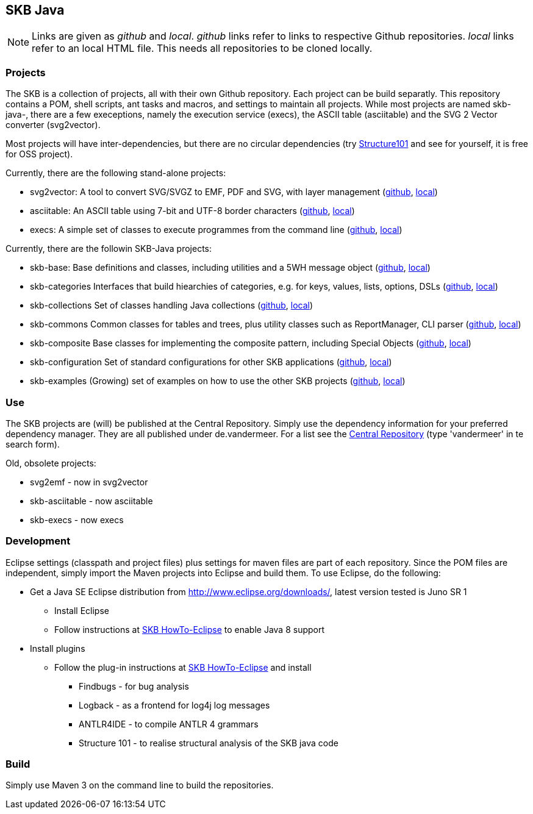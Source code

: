 SKB Java
--------

[NOTE]
Links are given as _github_ and _local_.
_github_ links refer to links to respective Github repositories.
_local_ links refer to an local HTML file. This needs all repositories to be cloned locally.


Projects
~~~~~~~~
The SKB is a collection of projects, all with their own Github repository.
Each project can be build separatly. This repository contains a POM, shell scripts, ant tasks and macros, and
settings to maintain all projects. While most projects are named +skb-java-+, there are a few execeptions,
namely the execution service (execs), the ASCII table (asciitable) and the SVG 2 Vector converter (svg2vector).

Most projects will have inter-dependencies, but there are no circular dependencies
(try link:http://structure101.com/[Structure101] and see for yourself, it is free for OSS project).

Currently, there are the following stand-alone projects:

* svg2vector:	A tool to convert SVG/SVGZ to EMF, PDF and SVG, with layer management
	(link:https://github.com/vdmeer/svg2vector[github], link:../svg2vector/README.html[local])
* asciitable:	An ASCII table using 7-bit and UTF-8 border characters	
	(link:https://github.com/vdmeer/asciitable[github], link:../asciitable/README.html[local])
* execs:		A simple set of classes to execute programmes from the command line
	(link:https://github.com/vdmeer/execs[github], link:../execs/README.html[local])

Currently, there are the followin SKB-Java projects:

* skb-base:			Base definitions and classes, including utilities and a 5WH message object
	(link:https://github.com/vdmeer/skb-java-base[github], link:../base/README.html[local])
* skb-categories	Interfaces that build hiearchies of categories, e.g. for keys, values, lists, options, DSLs
	(link:https://github.com/vdmeer/skb-java-categories[github], link:../categories/README.html[local])
* skb-collections	Set of classes handling Java collections
	(link:https://github.com/vdmeer/skb-java-collections[github], link:../collections/README.html[local])
* skb-commons		Common classes for tables and trees, plus utility classes such as ReportManager, CLI parser
	(link:https://github.com/vdmeer/skb-java-commons[github], link:../commons/README.html[local])
* skb-composite		Base classes for implementing the composite pattern, including Special Objects
	(link:https://github.com/vdmeer/skb-java-composite[github], link:../composite/README.html[local])
* skb-configuration	Set of standard configurations for other SKB applications
	(link:https://github.com/vdmeer/skb-java-configuration[github], link:../configuration/README.html[local])
* skb-examples		(Growing) set of examples on how to use the other SKB projects
	(link:https://github.com/vdmeer/skb-java-examples[github], link:../examples/README.html[local])

Use
~~~
The +SKB+ projects are (will) be published at the Central Repository.
Simply use the dependency information for your preferred dependency manager.
They are all published under +de.vandermeer+.
For a list see the link:https://search.maven.org/#search%7Cga%7C1%7Cvandermeer[Central Repository]
(type 'vandermeer' in te search form).


Old, obsolete projects:

* svg2emf - now in svg2vector
* skb-asciitable - now asciitable
* skb-execs - now execs


Development
~~~~~~~~~~~
Eclipse settings (classpath and project files) plus settings for maven files are part of each repository.
Since the POM files are independent, simply import the Maven projects into Eclipse and build them.
To use Eclipse, do the following:

* Get a Java SE Eclipse distribution from http://www.eclipse.org/downloads/, latest version tested is Juno SR 1
	** Install Eclipse
	** Follow instructions at https://github.com/vdmeer/skb/wiki/HowTo-Eclipse[SKB HowTo-Eclipse] to enable Java 8 support
* Install plugins
	** Follow the plug-in instructions at https://github.com/vdmeer/skb/wiki/HowTo-Eclipse[SKB HowTo-Eclipse] and install
		*** Findbugs - for bug analysis
		*** Logback - as a frontend for log4j log messages
		*** ANTLR4IDE - to compile ANTLR 4 grammars
		*** Structure 101 - to realise structural analysis of the +SKB+ java code


Build
~~~~~
Simply use Maven 3 on the command line to build the repositories.
